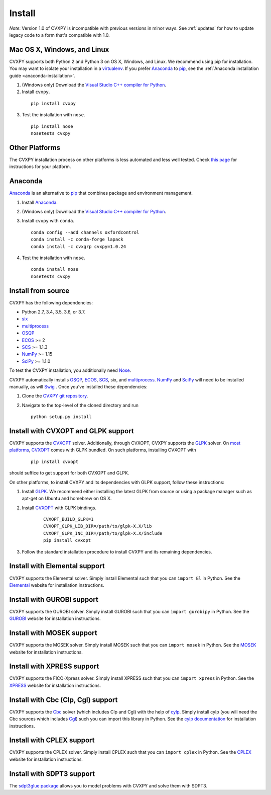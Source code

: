 .. _install:

Install
=======

*Note*: Version 1.0 of CVXPY is incompatible with previous versions in minor
ways. See :ref:`updates` for how to update legacy code to a form that's
compatible with 1.0.

Mac OS X, Windows, and Linux
----------------------------

CVXPY supports both Python 2 and Python 3 on OS X, Windows, and Linux. We recommend using
pip for installation. You may want to isolate
your installation in a `virtualenv <https://virtualenv.pypa.io/en/stable/>`_.
If you prefer `Anaconda`_ to `pip`_, see the 
:ref:`Anaconda installation guide <anaconda-installation>`.

1. (Windows only) Download the `Visual Studio C++ compiler for Python <https://www.microsoft.com/en-us/download/details.aspx?id=44266>`_.

2. Install ``cvxpy``.
  ::

      pip install cvxpy

3. Test the installation with ``nose``.
  ::

      pip install nose
      nosetests cvxpy

Other Platforms
---------------

The CVXPY installation process on other platforms is less automated and less well tested. Check `this page <https://github.com/cvxgrp/cvxpy/wiki/CVXPY-installation-instructions-for-non-standard-platforms>`_ for instructions for your platform.

.. _anaconda-installation:

Anaconda
----------------

`Anaconda`_ is an alternative to `pip`_ that combines package and environment management.

1. Install `Anaconda`_.

2. (Windows only) Download the `Visual Studio C++ compiler for Python <https://www.microsoft.com/en-us/download/details.aspx?id=44266>`_.

3. Install ``cvxpy`` with ``conda``.

   ::

      conda config --add channels oxfordcontrol
      conda install -c conda-forge lapack
      conda install -c cvxgrp cvxpy=1.0.24

4. Test the installation with ``nose``.

  ::

       conda install nose
       nosetests cvxpy

Install from source
-------------------

CVXPY has the following dependencies:

* Python 2.7, 3.4, 3.5, 3.6, or 3.7.
* `six <https://pythonhosted.org/six/>`_
* `multiprocess`_
* `OSQP`_
* `ECOS`_ >= 2
* `SCS`_ >= 1.1.3
* `NumPy`_ >= 1.15
* `SciPy`_ >= 1.1.0

To test the CVXPY installation, you additionally need `Nose`_.

CVXPY automatically installs `OSQP`_, `ECOS`_, `SCS`_, six, and
`multiprocess`_. `NumPy`_ and `SciPy`_ will need to be installed manually,
as will `Swig`_ . Once you’ve installed these dependencies:

1. Clone the `CVXPY git repository`_.
2. Navigate to the top-level of the cloned directory and run

   ::

       python setup.py install

Install with CVXOPT and GLPK support
------------------------------------

CVXPY supports the `CVXOPT`_ solver.
Additionally, through CVXOPT, CVXPY supports the `GLPK`_ solver. On `most
platforms <http://cvxopt.org/install/index.html#installing-a-pre-built-package>`_,
`CVXOPT`_ comes with GLPK bundled. On such platforms, installing CVXOPT with

  ::

      pip install cvxopt

should suffice to get support for both CVXOPT and GLPK.

On other platforms, to install CVXPY and its dependencies with GLPK support, follow these instructions:

1. Install `GLPK <https://www.gnu.org/software/glpk/>`_. We recommend either installing the latest GLPK from source or using a package manager such as apt-get on Ubuntu and homebrew on OS X.

2. Install `CVXOPT`_ with GLPK bindings.

    ::

      CVXOPT_BUILD_GLPK=1
      CVXOPT_GLPK_LIB_DIR=/path/to/glpk-X.X/lib
      CVXOPT_GLPK_INC_DIR=/path/to/glpk-X.X/include
      pip install cvxopt

3. Follow the standard installation procedure to install CVXPY and its remaining dependencies.

Install with Elemental support
------------------------------

CVXPY supports the Elemental solver.
Simply install Elemental such that you can ``import El`` in Python.
See the `Elemental <http://libelemental.org/>`_ website for installation instructions.

Install with GUROBI support
---------------------------

CVXPY supports the GUROBI solver.
Simply install GUROBI such that you can ``import gurobipy`` in Python.
See the `GUROBI <http://www.gurobi.com/>`_ website for installation instructions.

Install with MOSEK support
---------------------------

CVXPY supports the MOSEK solver.
Simply install MOSEK such that you can ``import mosek`` in Python.
See the `MOSEK <https://www.mosek.com/>`_ website for installation instructions.

Install with XPRESS support
---------------------------

CVXPY supports the FICO-Xpress solver.
Simply install XPRESS such that you can ``import xpress`` in Python.
See the `XPRESS <http://www.fico.com/en/products/fico-xpress-optimization-suite>`_ website for installation instructions.

Install with Cbc (Clp, Cgl) support
-----------------------------------
CVXPY supports the `Cbc <https://projects.coin-or.org/Cbc>`_ solver (which includes Clp and Cgl) with the help of `cylp <https://github.com/coin-or/CyLP>`_.
Simply install cylp (you will need the Cbc sources which includes `Cgl <https://projects.coin-or.org/Cbc>`_) such you can import this library in Python.
See the `cylp documentation <https://github.com/coin-or/CyLP>`_ for installation instructions.

Install with CPLEX support
--------------------------

CVXPY supports the CPLEX solver.
Simply install CPLEX such that you can ``import cplex`` in Python.
See the `CPLEX <https://www.ibm.com/support/knowledgecenter/SSSA5P>`_ website for installation instructions.

Install with SDPT3 support
--------------------------

The `sdpt3glue package <https://github.com/TrishGillett/pysdpt3glue>`_ allows you to model problems with CVXPY and solve them with SDPT3.

.. _Anaconda: https://store.continuum.io/cshop/anaconda/
.. _website: https://store.continuum.io/cshop/anaconda/
.. _setuptools: https://pypi.python.org/pypi/setuptools
.. _multiprocess: https://github.com/uqfoundation/multiprocess/
.. _CVXOPT: http://cvxopt.org/
.. _OSQP: https://osqp.org/
.. _ECOS: http://github.com/ifa-ethz/ecos
.. _SCS: http://github.com/cvxgrp/scs
.. _NumPy: http://www.numpy.org/
.. _SciPy: http://www.scipy.org/
.. _Nose: http://nose.readthedocs.org
.. _CVXPY git repository: https://github.com/cvxgrp/cvxpy
.. _cvxcore: https://github.com/jacklzhu/cvxcore
.. _Swig: http://www.swig.org/
.. _pip: https://pip.pypa.io/
.. _GLPK: https://www.gnu.org/software/glpk/
